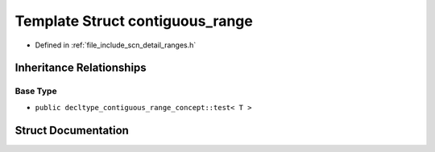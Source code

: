 .. _exhale_struct_structscn_1_1detail_1_1ranges_1_1contiguous__range:

Template Struct contiguous_range
================================

- Defined in :ref:`file_include_scn_detail_ranges.h`


Inheritance Relationships
-------------------------

Base Type
*********

- ``public decltype_contiguous_range_concept::test< T >``


Struct Documentation
--------------------


.. doxygenstruct:: scn::detail::ranges::contiguous_range
   :members:
   :protected-members:
   :undoc-members: